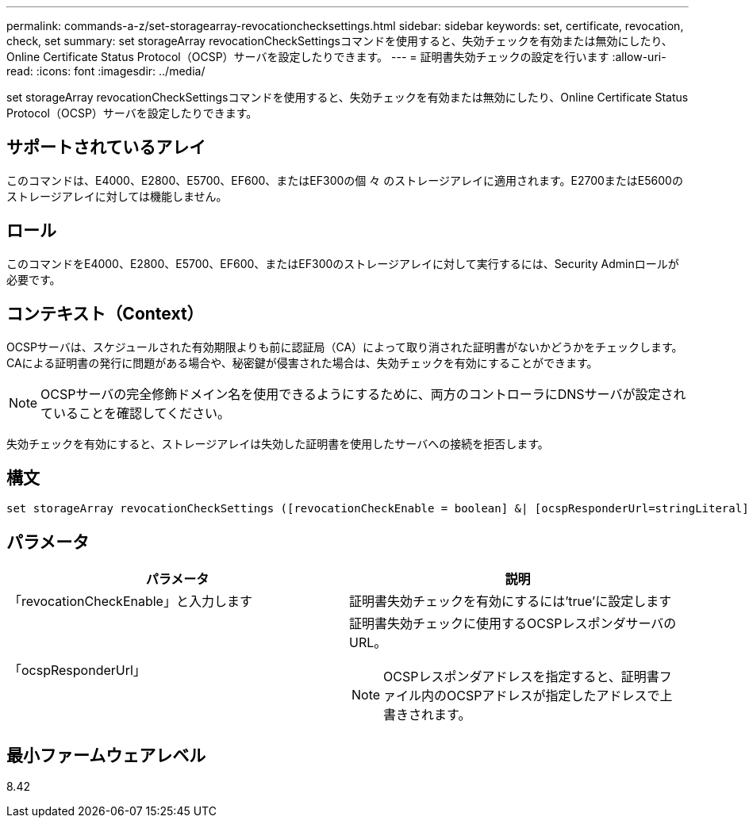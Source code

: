 ---
permalink: commands-a-z/set-storagearray-revocationchecksettings.html 
sidebar: sidebar 
keywords: set, certificate, revocation, check, set 
summary: set storageArray revocationCheckSettingsコマンドを使用すると、失効チェックを有効または無効にしたり、Online Certificate Status Protocol（OCSP）サーバを設定したりできます。 
---
= 証明書失効チェックの設定を行います
:allow-uri-read: 
:icons: font
:imagesdir: ../media/


[role="lead"]
set storageArray revocationCheckSettingsコマンドを使用すると、失効チェックを有効または無効にしたり、Online Certificate Status Protocol（OCSP）サーバを設定したりできます。



== サポートされているアレイ

このコマンドは、E4000、E2800、E5700、EF600、またはEF300の個 々 のストレージアレイに適用されます。E2700またはE5600のストレージアレイに対しては機能しません。



== ロール

このコマンドをE4000、E2800、E5700、EF600、またはEF300のストレージアレイに対して実行するには、Security Adminロールが必要です。



== コンテキスト（Context）

OCSPサーバは、スケジュールされた有効期限よりも前に認証局（CA）によって取り消された証明書がないかどうかをチェックします。CAによる証明書の発行に問題がある場合や、秘密鍵が侵害された場合は、失効チェックを有効にすることができます。

[NOTE]
====
OCSPサーバの完全修飾ドメイン名を使用できるようにするために、両方のコントローラにDNSサーバが設定されていることを確認してください。

====
失効チェックを有効にすると、ストレージアレイは失効した証明書を使用したサーバへの接続を拒否します。



== 構文

[source, cli]
----
set storageArray revocationCheckSettings ([revocationCheckEnable = boolean] &| [ocspResponderUrl=stringLiteral])
----


== パラメータ

[cols="2*"]
|===
| パラメータ | 説明 


 a| 
「revocationCheckEnable」と入力します
 a| 
証明書失効チェックを有効にするには'true'に設定します



 a| 
「ocspResponderUrl」
 a| 
証明書失効チェックに使用するOCSPレスポンダサーバのURL。

[NOTE]
====
OCSPレスポンダアドレスを指定すると、証明書ファイル内のOCSPアドレスが指定したアドレスで上書きされます。

====
|===


== 最小ファームウェアレベル

8.42
